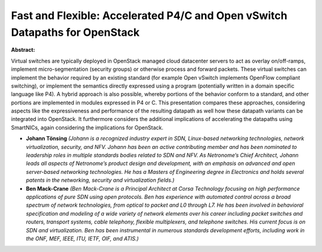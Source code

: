 Fast and Flexible: Accelerated P4/C and Open vSwitch Datapaths for OpenStack
~~~~~~~~~~~~~~~~~~~~~~~~~~~~~~~~~~~~~~~~~~~~~~~~~~~~~~~~~~~~~~~~~~~~~~~~~~~~

**Abstract:**

Virtual switches are typically deployed in OpenStack managed cloud datacenter servers to act as overlay on/off-ramps, implement micro-segmentation (security groups) or otherwise process and forward packets. These virtual switches can implement the behavior required by an existing standard (for example Open vSwitch implements OpenFlow compliant switching), or implement the semantics directly expressed using a program (potentially written in a domain specific language like P4). A hybrid approach is also possible, whereby portions of the behavior conform to a standard, and other portions are implemented in modules expressed in P4 or C. This presentation compares these approaches, considering aspects like the expressiveness and performance of the resulting datapath as well how these datapath variants can be integrated into OpenStack. It furthermore considers the additional implications of accelerating the datapaths using SmartNICs, again considering the implications for OpenStack.


* **Johann Tönsing** *(Johann is a recognized industry expert in SDN, Linux-based networking technologies, network virtualization, security, and NFV. Johann has been an active contributing member and has been nominated to leadership roles in multiple standards bodies related to SDN and NFV. As Netronome’s Chief Architect, Johann leads all aspects of Netronome’s product design and development, with an emphasis on advanced and open server-based networking technologies. He has a Masters of Engineering degree in Electronics and holds several patents in the networking, security and virtualization fields.)*

* **Ben Mack-Crane** *(Ben Mack-Crane is a Principal Architect at Corsa Technology focusing on high performance applications of pure SDN using open protocols. Ben has experience with automated control across a broad spectrum of network technologies, from optical to packet and L0 through L7. He has been involved in behavioral specification and modeling of a wide variety of network elements over his career including packet switches and routers, transport systems, cable telephony, flexible multiplexers, and telephone switches. His current focus is on SDN and virtualization. Ben has been instrumental in numerous standards development efforts, including work in the ONF, MEF, IEEE, ITU, IETF, OIF, and ATIS.)*
